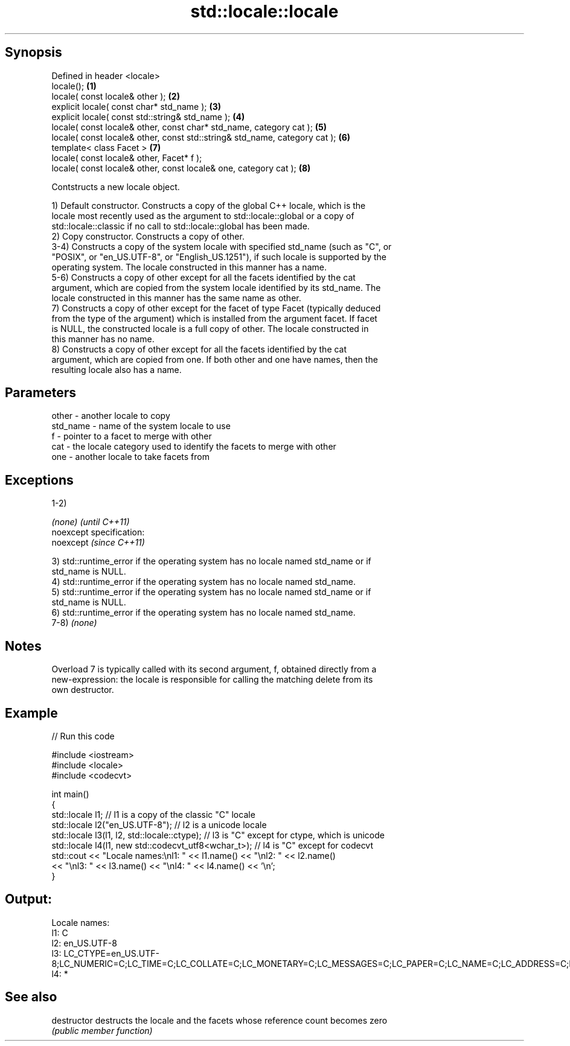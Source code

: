 .TH std::locale::locale 3 "Jun 28 2014" "2.0 | http://cppreference.com" "C++ Standard Libary"
.SH Synopsis
   Defined in header <locale>
   locale();                                                                 \fB(1)\fP
   locale( const locale& other );                                            \fB(2)\fP
   explicit locale( const char* std_name );                                  \fB(3)\fP
   explicit locale( const std::string& std_name );                           \fB(4)\fP
   locale( const locale& other, const char* std_name, category cat );        \fB(5)\fP
   locale( const locale& other, const std::string& std_name, category cat ); \fB(6)\fP
   template< class Facet >                                                   \fB(7)\fP
   locale( const locale& other, Facet* f );
   locale( const locale& other, const locale& one, category cat );           \fB(8)\fP

   Contstructs a new locale object.

   1) Default constructor. Constructs a copy of the global C++ locale, which is the
   locale most recently used as the argument to std::locale::global or a copy of
   std::locale::classic if no call to std::locale::global has been made.
   2) Copy constructor. Constructs a copy of other.
   3-4) Constructs a copy of the system locale with specified std_name (such as "C", or
   "POSIX", or "en_US.UTF-8", or "English_US.1251"), if such locale is supported by the
   operating system. The locale constructed in this manner has a name.
   5-6) Constructs a copy of other except for all the facets identified by the cat
   argument, which are copied from the system locale identified by its std_name. The
   locale constructed in this manner has the same name as other.
   7) Constructs a copy of other except for the facet of type Facet (typically deduced
   from the type of the argument) which is installed from the argument facet. If facet
   is NULL, the constructed locale is a full copy of other. The locale constructed in
   this manner has no name.
   8) Constructs a copy of other except for all the facets identified by the cat
   argument, which are copied from one. If both other and one have names, then the
   resulting locale also has a name.

.SH Parameters

   other    - another locale to copy
   std_name - name of the system locale to use
   f        - pointer to a facet to merge with other
   cat      - the locale category used to identify the facets to merge with other
   one      - another locale to take facets from

.SH Exceptions

   1-2)

   \fI(none)\fP                    \fI(until C++11)\fP
   noexcept specification:  
   noexcept                  \fI(since C++11)\fP
     

   3) std::runtime_error if the operating system has no locale named std_name or if
   std_name is NULL.
   4) std::runtime_error if the operating system has no locale named std_name.
   5) std::runtime_error if the operating system has no locale named std_name or if
   std_name is NULL.
   6) std::runtime_error if the operating system has no locale named std_name.
   7-8) \fI(none)\fP

.SH Notes

   Overload 7 is typically called with its second argument, f, obtained directly from a
   new-expression: the locale is responsible for calling the matching delete from its
   own destructor.

.SH Example

   
// Run this code

 #include <iostream>
 #include <locale>
 #include <codecvt>
  
 int main()
 {
     std::locale l1;  // l1 is a copy of the classic "C" locale
     std::locale l2("en_US.UTF-8"); // l2 is a unicode locale
     std::locale l3(l1, l2, std::locale::ctype); // l3 is "C" except for ctype, which is unicode
     std::locale l4(l1, new std::codecvt_utf8<wchar_t>); // l4 is "C" except for codecvt
     std::cout << "Locale names:\\nl1: " << l1.name() << "\\nl2: " << l2.name()
                << "\\nl3: " << l3.name() << "\\nl4: " << l4.name() << '\\n';
 }

.SH Output:

 Locale names:
 l1: C
 l2: en_US.UTF-8
 l3: LC_CTYPE=en_US.UTF-8;LC_NUMERIC=C;LC_TIME=C;LC_COLLATE=C;LC_MONETARY=C;LC_MESSAGES=C;LC_PAPER=C;LC_NAME=C;LC_ADDRESS=C;LC_TELEPHONE=C;LC_MEASUREMENT=C;LC_IDENTIFICATION=C
 l4: *

.SH See also

   destructor   destructs the locale and the facets whose reference count becomes zero
                \fI(public member function)\fP 
